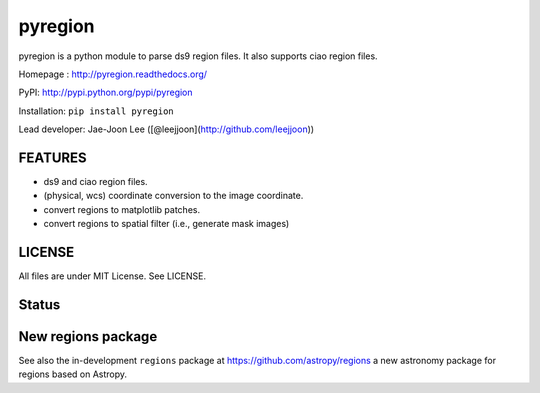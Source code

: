 pyregion
========

pyregion is a python module to parse ds9 region files.
It also supports ciao region files.

Homepage : http://pyregion.readthedocs.org/

PyPI: http://pypi.python.org/pypi/pyregion

Installation: ``pip install pyregion``

Lead developer: Jae-Joon Lee ([@leejjoon](http://github.com/leejjoon))

FEATURES
--------

* ds9 and ciao region files.
* (physical, wcs) coordinate conversion to the image coordinate.
* convert regions to matplotlib patches.
* convert regions to spatial filter (i.e., generate mask images)

LICENSE
-------

All files are under MIT License. See LICENSE.

Status
------

.. image:: https://travis-ci.org/astropy/pyregion.svg?branch=master
    :target: https://travis-ci.org/astropy/pyregion

.. image:: https://coveralls.io/repos/astropy/pyregion/badge.svg?branch=master
    :target: https://coveralls.io/r/astropy/pyregion

New regions package
-------------------

See also the in-development ``regions`` package
at https://github.com/astropy/regions
a new astronomy package for regions based on Astropy.
